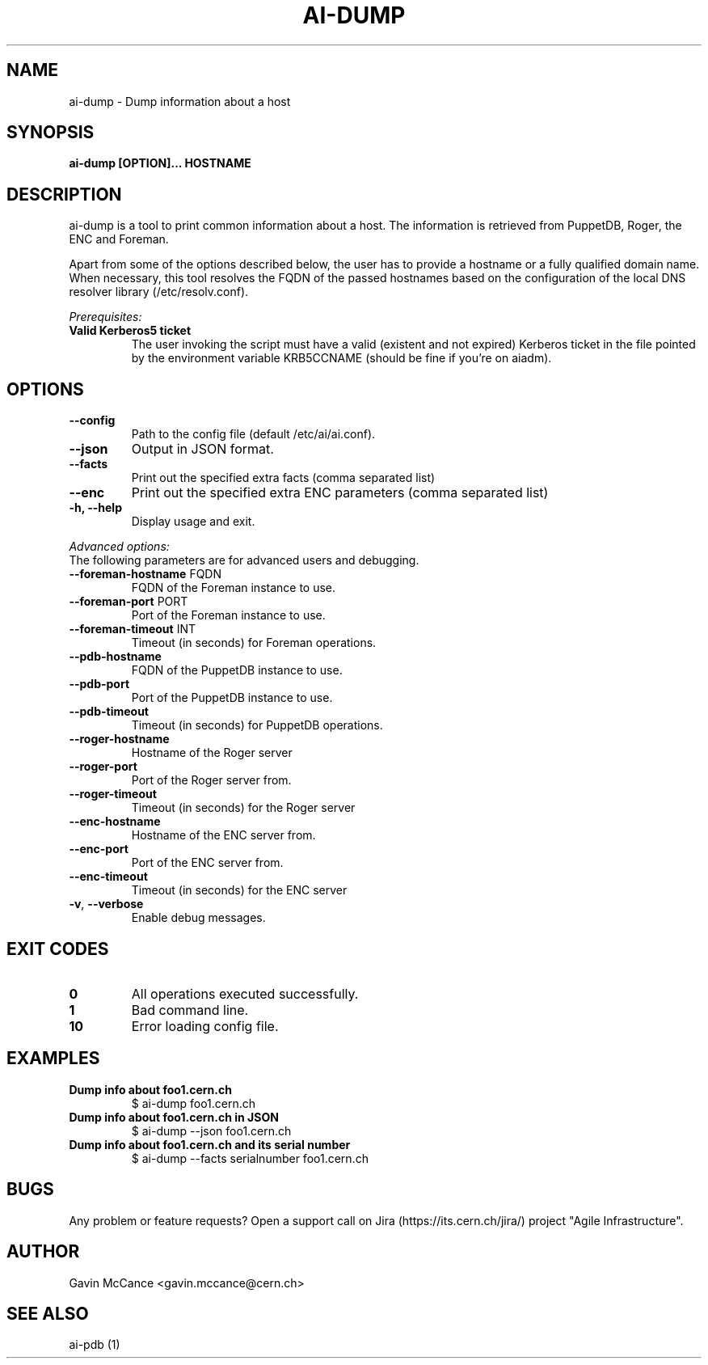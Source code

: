 .TH AI-DUMP "1" "February 2013" "ai-dump" "User Commands"
.SH NAME
ai-dump \- Dump information about a host

.SH SYNOPSIS
.B "ai-dump [OPTION]... HOSTNAME"

.SH DESCRIPTION
ai-dump is a tool to print common information about a host. The information is retrieved from
PuppetDB, Roger, the ENC and Foreman.
.LP
Apart from some of the options described below, the user has to
provide a hostname or a fully qualified domain name.
When necessary, this tool resolves the FQDN of the passed hostnames based on
the configuration of the local DNS resolver library (/etc/resolv.conf).
.LP
.I Prerequisites:
.TP
.B Valid Kerberos5 ticket
The user invoking the script must have a valid (existent and not expired)
Kerberos ticket in the file pointed by the environment variable KRB5CCNAME
(should be fine if you're on aiadm).
.SH OPTIONS
.TP
.B --config
Path to the config file (default /etc/ai/ai.conf).
.TP
.B --json
Output in JSON format.
.TP
.B --facts
Print out the specified extra facts (comma separated list)
.TP
.B --enc
Print out the specified extra ENC parameters (comma separated list)
.TP
.B -h, --help
Display usage and exit.
.LP
.I Advanced options:
.TP
The following parameters are for advanced users and debugging.
.TP
\fB\-\-foreman-hostname\fR FQDN
FQDN of the Foreman instance to use.
.TP
\fB\-\-foreman-port\fR PORT
Port of the Foreman instance to use.
.TP
\fB\-\-foreman-timeout\fR INT
Timeout (in seconds) for Foreman operations.
.TP
.B --pdb-hostname
FQDN of the PuppetDB instance to use.
.TP
.B --pdb-port
Port of the PuppetDB instance to use.
.TP
.B --pdb-timeout
Timeout (in seconds) for PuppetDB operations.
.TP
.B --roger-hostname
Hostname of the Roger server
.TP
.B --roger-port
Port of the Roger server
from.
.TP
.B --roger-timeout
Timeout (in seconds) for the Roger server
.TP
.B --enc-hostname
Hostname of the ENC server
from.
.TP
.B --enc-port
Port of the ENC server
from.
.TP
.B --enc-timeout
Timeout (in seconds) for the ENC server
.TP
\fB\-v\fR, \fB\-\-verbose\fR
Enable debug messages.
.SH EXIT CODES
.TP
.B 0
All operations executed successfully.
.TP
.B 1
Bad command line.
.TP
.B 10
Error loading config file.

.SH EXAMPLES
.TP
.B Dump info about foo1.cern.ch
$ ai-dump foo1.cern.ch

.TP
.B Dump info about foo1.cern.ch in JSON
$ ai-dump --json foo1.cern.ch

.TP
.B Dump info about foo1.cern.ch and its serial number
$ ai-dump --facts serialnumber foo1.cern.ch

.SH BUGS
Any problem or feature requests? Open a support call on Jira
(https://its.cern.ch/jira/) project "Agile Infrastructure".

.SH AUTHOR
Gavin McCance <gavin.mccance@cern.ch>

.SH SEE ALSO
ai-pdb (1)
